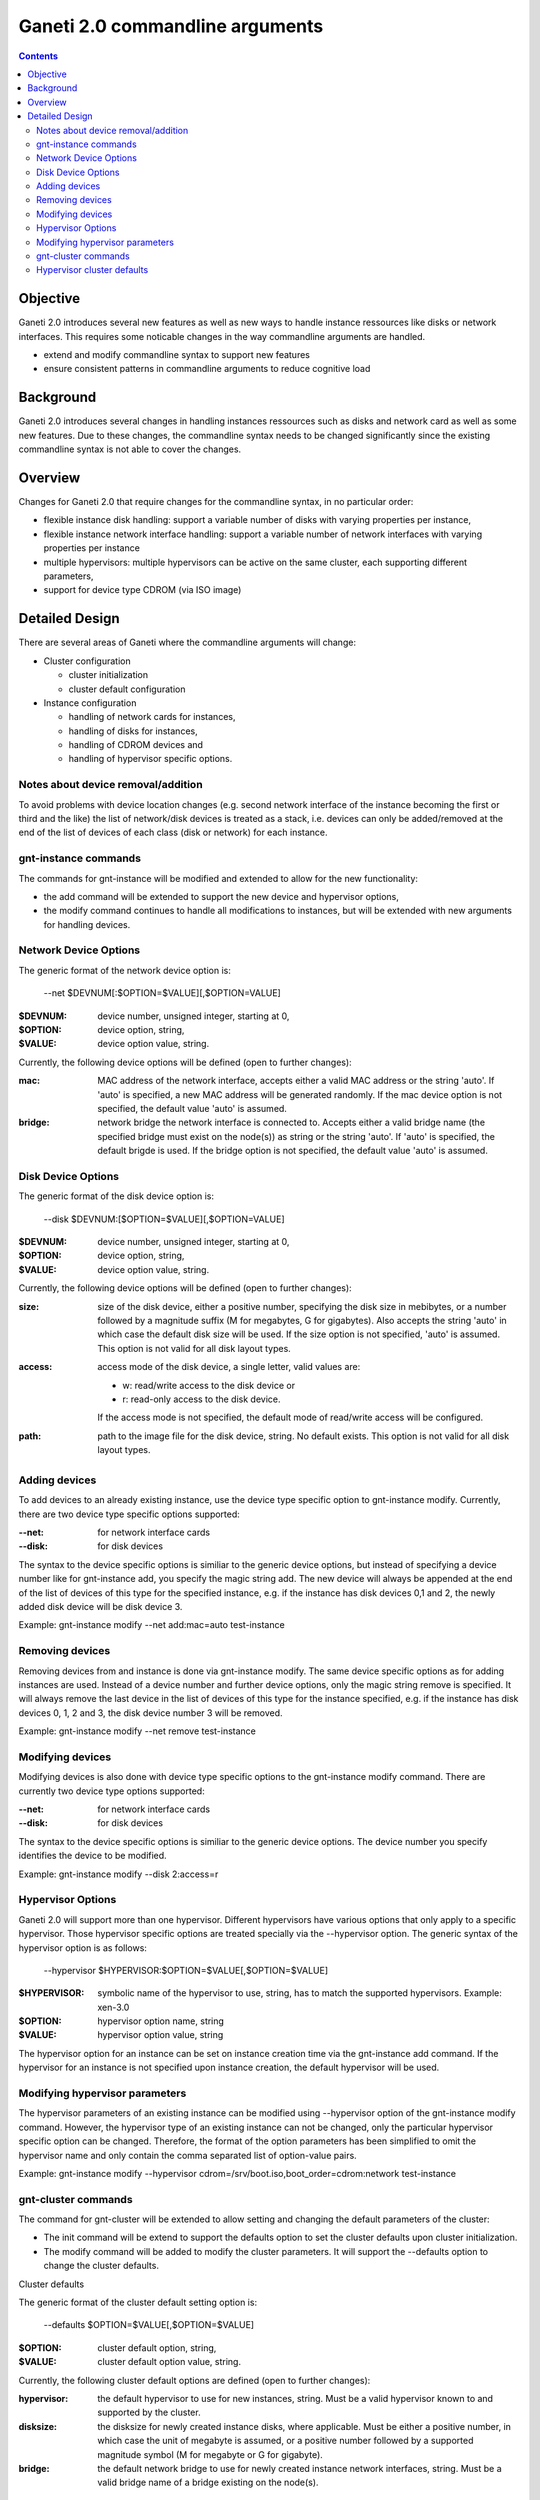 Ganeti 2.0 commandline arguments
================================

.. contents::

Objective
---------

Ganeti 2.0 introduces several new features as well as new ways to
handle instance ressources like disks or network interfaces. This
requires some noticable changes in the way commandline arguments are
handled.

- extend and modify commandline syntax to support new features
- ensure consistent patterns in commandline arguments to reduce cognitive load

Background
----------

Ganeti 2.0 introduces several changes in handling instances ressources
such as disks and network card as well as some new features. Due to
these changes, the commandline syntax needs to be changed
significantly since the existing commandline syntax is not able to
cover the changes.

Overview
--------

Changes for Ganeti 2.0 that require changes for the commandline
syntax, in no particular order:

- flexible instance disk handling: support a variable number of disks
  with varying properties per instance,
- flexible instance network interface handling: support a variable
  number of network interfaces with varying properties per instance
- multiple hypervisors: multiple hypervisors can be active on the same
  cluster, each supporting different parameters,
- support for device type CDROM (via ISO image)

Detailed Design
---------------

There are several areas of Ganeti where the commandline arguments will change:

- Cluster configuration

  - cluster initialization
  - cluster default configuration

- Instance configuration

  - handling of network cards for instances,
  - handling of disks for instances,
  - handling of CDROM devices and
  - handling of hypervisor specific options.

Notes about device removal/addition
~~~~~~~~~~~~~~~~~~~~~~~~~~~~~~~~~~~

To avoid problems with device location changes (e.g. second network
interface of the instance becoming the first or third and the like)
the list of network/disk devices is treated as a stack, i.e. devices
can only be added/removed at the end of the list of devices of each
class (disk or network) for each instance.

gnt-instance commands
~~~~~~~~~~~~~~~~~~~~~

The commands for gnt-instance will be modified and extended to allow
for the new functionality:

- the add command will be extended to support the new device and
  hypervisor options,
- the modify command continues to handle all modifications to
  instances, but will be extended with new arguments for handling
  devices.

Network Device Options
~~~~~~~~~~~~~~~~~~~~~~

The generic format of the network device option is:

  --net $DEVNUM[:$OPTION=$VALUE][,$OPTION=VALUE]

:$DEVNUM: device number, unsigned integer, starting at 0,
:$OPTION: device option, string,
:$VALUE: device option value, string.

Currently, the following device options will be defined (open to
further changes):

:mac: MAC address of the network interface, accepts either a valid
  MAC address or the string 'auto'. If 'auto' is specified, a new MAC
  address will be generated randomly. If the mac device option is not
  specified, the default value 'auto' is assumed.
:bridge: network bridge the network interface is connected
  to. Accepts either a valid bridge name (the specified bridge must
  exist on the node(s)) as string or the string 'auto'. If 'auto' is
  specified, the default brigde is used. If the bridge option is not
  specified, the default value 'auto' is assumed.

Disk Device Options
~~~~~~~~~~~~~~~~~~~

The generic format of the disk device option is:

  --disk $DEVNUM:[$OPTION=$VALUE][,$OPTION=VALUE]

:$DEVNUM: device number, unsigned integer, starting at 0,
:$OPTION: device option, string,
:$VALUE: device option value, string.

Currently, the following device options will be defined (open to
further changes):

:size: size of the disk device, either a positive number, specifying
  the disk size in mebibytes, or a number followed by a magnitude suffix
  (M for megabytes, G for gigabytes). Also accepts the string 'auto' in
  which case the default disk size will be used. If the size option is
  not specified, 'auto' is assumed. This option is not valid for all
  disk layout types.
:access: access mode of the disk device, a single letter, valid values
  are:

  - w: read/write access to the disk device or
  - r: read-only access to the disk device.

  If the access mode is not specified, the default mode of read/write
  access will be configured.
:path: path to the image file for the disk device, string. No default
  exists. This option is not valid for all disk layout types.

Adding devices
~~~~~~~~~~~~~~

To add devices to an already existing instance, use the device type
specific option to gnt-instance modify. Currently, there are two
device type specific options supported:

:--net: for network interface cards
:--disk: for disk devices

The syntax to the device specific options is similiar to the generic
device options, but instead of specifying a device number like for
gnt-instance add, you specify the magic string add. The new device
will always be appended at the end of the list of devices of this type
for the specified instance, e.g. if the instance has disk devices 0,1
and 2, the newly added disk device will be disk device 3.

Example: gnt-instance modify --net add:mac=auto test-instance

Removing devices
~~~~~~~~~~~~~~~~

Removing devices from and instance is done via gnt-instance
modify. The same device specific options as for adding instances are
used. Instead of a device number and further device options, only the
magic string remove is specified. It will always remove the last
device in the list of devices of this type for the instance specified,
e.g. if the instance has disk devices 0, 1, 2 and 3, the disk device
number 3 will be removed.

Example: gnt-instance modify --net remove test-instance

Modifying devices
~~~~~~~~~~~~~~~~~

Modifying devices is also done with device type specific options to
the gnt-instance modify command. There are currently two device type
options supported:

:--net: for network interface cards
:--disk: for disk devices

The syntax to the device specific options is similiar to the generic
device options. The device number you specify identifies the device to
be modified.

Example: gnt-instance modify --disk 2:access=r

Hypervisor Options
~~~~~~~~~~~~~~~~~~

Ganeti 2.0 will support more than one hypervisor. Different
hypervisors have various options that only apply to a specific
hypervisor. Those hypervisor specific options are treated specially
via the --hypervisor option. The generic syntax of the hypervisor
option is as follows:

  --hypervisor $HYPERVISOR:$OPTION=$VALUE[,$OPTION=$VALUE]

:$HYPERVISOR: symbolic name of the hypervisor to use, string,
  has to match the supported hypervisors. Example: xen-3.0

:$OPTION: hypervisor option name, string
:$VALUE: hypervisor option value, string

The hypervisor option for an instance can be set on instance creation
time via the gnt-instance add command. If the hypervisor for an
instance is not specified upon instance creation, the default
hypervisor will be used.

Modifying hypervisor parameters
~~~~~~~~~~~~~~~~~~~~~~~~~~~~~~~

The hypervisor parameters of an existing instance can be modified
using --hypervisor option of the gnt-instance modify command. However,
the hypervisor type of an existing instance can not be changed, only
the particular hypervisor specific option can be changed. Therefore,
the format of the option parameters has been simplified to omit the
hypervisor name and only contain the comma separated list of
option-value pairs.

Example: gnt-instance modify --hypervisor
cdrom=/srv/boot.iso,boot_order=cdrom:network test-instance

gnt-cluster commands
~~~~~~~~~~~~~~~~~~~~

The command for gnt-cluster will be extended to allow setting and
changing the default parameters of the cluster:

- The init command will be extend to support the defaults option to
  set the cluster defaults upon cluster initialization.
- The modify command will be added to modify the cluster
  parameters. It will support the --defaults option to change the
  cluster defaults.

Cluster defaults

The generic format of the cluster default setting option is:

  --defaults $OPTION=$VALUE[,$OPTION=$VALUE]

:$OPTION: cluster default option, string,
:$VALUE: cluster default option value, string.

Currently, the following cluster default options are defined (open to
further changes):

:hypervisor: the default hypervisor to use for new instances,
  string. Must be a valid hypervisor known to and supported by the
  cluster.
:disksize: the disksize for newly created instance disks, where
  applicable. Must be either a positive number, in which case the unit
  of megabyte is assumed, or a positive number followed by a supported
  magnitude symbol (M for megabyte or G for gigabyte).
:bridge: the default network bridge to use for newly created instance
  network interfaces, string. Must be a valid bridge name of a bridge
  existing on the node(s).

Hypervisor cluster defaults
~~~~~~~~~~~~~~~~~~~~~~~~~~~

The generic format of the hypervisor clusterwide default setting option is:

  --hypervisor-defaults $HYPERVISOR:$OPTION=$VALUE[,$OPTION=$VALUE]

:$HYPERVISOR: symbolic name of the hypervisor whose defaults you want
  to set, string
:$OPTION: cluster default option, string,
:$VALUE: cluster default option value, string.

